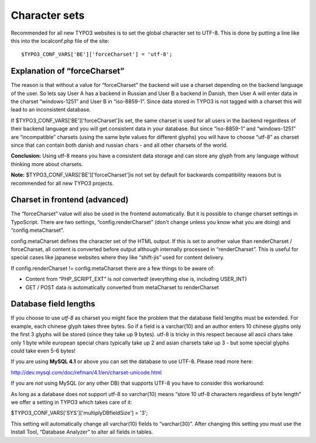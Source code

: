 ﻿

.. ==================================================
.. FOR YOUR INFORMATION
.. --------------------------------------------------
.. -*- coding: utf-8 -*- with BOM.

.. ==================================================
.. DEFINE SOME TEXTROLES
.. --------------------------------------------------
.. role::   underline
.. role::   typoscript(code)
.. role::   ts(typoscript)
   :class:  typoscript
.. role::   php(code)


Character sets
^^^^^^^^^^^^^^

Recommended for all new TYPO3 websites is to set the global character
set to UTF-8. This is done by putting a line like this into the
localconf.php file of the site:

::

   $TYPO3_CONF_VARS['BE']['forceCharset'] = 'utf-8';


Explanation of “forceCharset”
"""""""""""""""""""""""""""""

The reason is that without a value for “forceCharset” the backend will
use a charset depending on the backend language of the user. So lets
say User A has a backend in Russian and User B a backend in Danish,
then User A will enter data in the charset “windows-1251” and User B
in “iso-8859-1”. Since data stored in TYPO3 is not tagged with a
charset this will lead to an inconsistent database.

If $TYPO3\_CONF\_VARS['BE']['forceCharset']is set, the same charset is
used for all users in the backend regardless of their backend language
and you will get consistent data in your database. But since
“iso-8859-1” and “windows-1251” are “incompatible” charsets (using the
same byte values for different glyphs) you will have to choose “utf-8”
as charset since that can contain both danish and russian chars - and
all other charsets of the world.

**Conclusion:** Using utf-8 means you have a consistent data storage
and can store any glyph from any language without thinking more about
charsets.

**Note:** $TYPO3\_CONF\_VARS['BE']['forceCharset']is not set by
default for backwards compatibility reasons but is recommended for all
new TYPO3 projects.


Charset in frontend (advanced)
""""""""""""""""""""""""""""""

The “forceCharset” value will also be used in the frontend
automatically. But it is possible to change charset settings in
TypoScript. There are two settings, “config.renderCharset” (don't
change unless you know what you are doing) and “config.metaCharset”.

config.metaCharset defines the character set of the HTML output. If
this is set to another value than renderCharset / forceCharset, all
content is converted before output although internally processed in
“renderCharset”. This is useful for special cases like japanese
websites where they like “shift-jis” used for content delivery.

If config.renderCharset != config.metaCharset there are a few things
to be aware of:

- Content from “PHP\_SCRIPT\_EXT” is  *not* converted! (everything else
  is, including USER\_INT)

- GET / POST data  *is* automatically converted from metaCharset to
  renderCharset


Database field lengths
""""""""""""""""""""""

If you choose to use  *utf-8* as charset you might face the problem
that the database field lengths must be extended. For example, each
chinese glyph takes three bytes. So if a field is a varchar(10) and an
author enters 10 chinese glyphs only the first 3 glyphs will be stored
(since they take up 9 bytes). utf-8 is tricky in this respect because
all ascii chars take only 1 byte while european special chars
typically take up 2 and asian charsets take up 3 - but some special
glyphs could take even 5-6 bytes!

If you are using  **MySQL 4.1** or above you can set the database to
use UTF-8. Please read more here:

http://dev.mysql.com/doc/refman/4.1/en/charset-unicode.html

If you are  *not* using MySQL (or any other DB) that supports UTF-8
you have to consider this workaround:

As long as a database does not support utf-8 so varchar(10) means
“store 10 utf-8 characters regardless of byte length” we offer a
setting in TYPO3 which takes care of it:

$TYPO3\_CONF\_VARS['SYS']['multiplyDBfieldSize'] = '3';

This setting will automatically change all varchar(10) fields to
“varchar(30)”. After changing this setting you must use the Install
Tool, “Database Analyzer” to alter all fields in tables.


